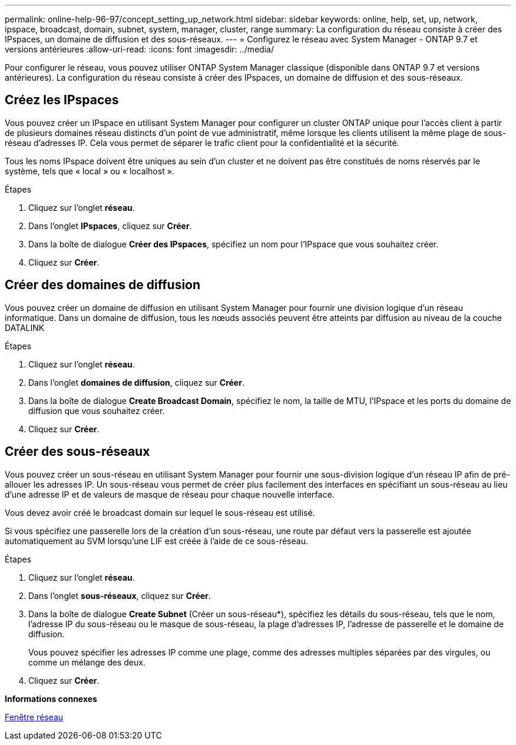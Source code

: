 ---
permalink: online-help-96-97/concept_setting_up_network.html 
sidebar: sidebar 
keywords: online, help, set, up, network, ipspace, broadcast, domain, subnet, system, manager, cluster, range 
summary: La configuration du réseau consiste à créer des IPspaces, un domaine de diffusion et des sous-réseaux. 
---
= Configurez le réseau avec System Manager - ONTAP 9.7 et versions antérieures
:allow-uri-read: 
:icons: font
:imagesdir: ../media/


[role="lead"]
Pour configurer le réseau, vous pouvez utiliser ONTAP System Manager classique (disponible dans ONTAP 9.7 et versions antérieures). La configuration du réseau consiste à créer des IPspaces, un domaine de diffusion et des sous-réseaux.



== Créez les IPspaces

Vous pouvez créer un IPspace en utilisant System Manager pour configurer un cluster ONTAP unique pour l'accès client à partir de plusieurs domaines réseau distincts d'un point de vue administratif, même lorsque les clients utilisent la même plage de sous-réseau d'adresses IP. Cela vous permet de séparer le trafic client pour la confidentialité et la sécurité.

Tous les noms IPspace doivent être uniques au sein d'un cluster et ne doivent pas être constitués de noms réservés par le système, tels que « local » ou « localhost ».

.Étapes
. Cliquez sur l'onglet *réseau*.
. Dans l'onglet *IPspaces*, cliquez sur *Créer*.
. Dans la boîte de dialogue *Créer des IPspaces*, spécifiez un nom pour l'IPspace que vous souhaitez créer.
. Cliquez sur *Créer*.




== Créer des domaines de diffusion

Vous pouvez créer un domaine de diffusion en utilisant System Manager pour fournir une division logique d'un réseau informatique. Dans un domaine de diffusion, tous les nœuds associés peuvent être atteints par diffusion au niveau de la couche DATALINK

.Étapes
. Cliquez sur l'onglet *réseau*.
. Dans l'onglet *domaines de diffusion*, cliquez sur *Créer*.
. Dans la boîte de dialogue *Create Broadcast Domain*, spécifiez le nom, la taille de MTU, l'IPspace et les ports du domaine de diffusion que vous souhaitez créer.
. Cliquez sur *Créer*.




== Créer des sous-réseaux

Vous pouvez créer un sous-réseau en utilisant System Manager pour fournir une sous-division logique d'un réseau IP afin de pré-allouer les adresses IP. Un sous-réseau vous permet de créer plus facilement des interfaces en spécifiant un sous-réseau au lieu d'une adresse IP et de valeurs de masque de réseau pour chaque nouvelle interface.

Vous devez avoir créé le broadcast domain sur lequel le sous-réseau est utilisé.

Si vous spécifiez une passerelle lors de la création d'un sous-réseau, une route par défaut vers la passerelle est ajoutée automatiquement au SVM lorsqu'une LIF est créée à l'aide de ce sous-réseau.

.Étapes
. Cliquez sur l'onglet *réseau*.
. Dans l'onglet *sous-réseaux*, cliquez sur *Créer*.
. Dans la boîte de dialogue *Create Subnet* (Créer un sous-réseau*), spécifiez les détails du sous-réseau, tels que le nom, l'adresse IP du sous-réseau ou le masque de sous-réseau, la plage d'adresses IP, l'adresse de passerelle et le domaine de diffusion.
+
Vous pouvez spécifier les adresses IP comme une plage, comme des adresses multiples séparées par des virgules, ou comme un mélange des deux.

. Cliquez sur *Créer*.


*Informations connexes*

xref:reference_network_window.adoc[Fenêtre réseau]
